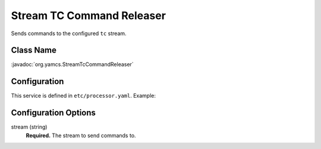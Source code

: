 Stream TC Command Releaser
==========================

Sends commands to the configured ``tc`` stream.


Class Name
----------

:javadoc:`org.yamcs.StreamTcCommandReleaser`


Configuration
-------------

This service is defined in ``etc/processor.yaml``. Example:

.. code-block:: yaml
    :caption: processor.yaml

    realtime:
      services:
        - class: org.yamcs.StreamTcCommandReleaser
          args:
            stream: "tc_realtime"


Configuration Options
---------------------

stream (string)
    **Required.** The stream to send commands to.
